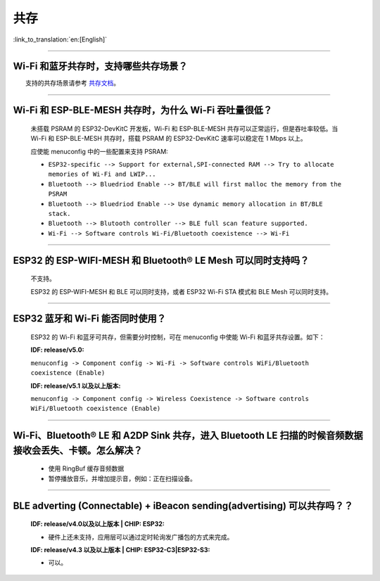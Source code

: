 共存
====

:link_to_translation:`en:[English]`

.. raw:: html

   <style>
   body {counter-reset: h2}
     h2 {counter-reset: h3}
     h2:before {counter-increment: h2; content: counter(h2) ". "}
     h3:before {counter-increment: h3; content: counter(h2) "." counter(h3) ". "}
     h2.nocount:before, h3.nocount:before, { content: ""; counter-increment: none }
   </style>

--------------

Wi-Fi 和蓝牙共存时，支持哪些共存场景？
--------------------------------------------

  支持的共存场景请参考 `共存文档 <https://docs.espressif.com/projects/esp-idf/zh_CN/latest/esp32/api-guides/coexist.html>`_。

--------------

Wi-Fi 和 ESP-BLE-MESH 共存时，为什么 Wi-Fi 吞吐量很低？
--------------------------------------------------------

  未搭载 PSRAM 的 ESP32-DevKitC 开发板，Wi-Fi 和 ESP-BLE-MESH 共存可以正常运行，但是吞吐率较低。当 Wi-Fi 和 ESP-BLE-MESH 共存时，搭载 PSRAM 的 ESP32-DevKitC 速率可以稳定在 1 Mbps 以上。

  应使能 menuconfig 中的一些配置来支持 PSRAM:

  - ``ESP32-specific --> Support for external,SPI-connected RAM --> Try to allocate memories of Wi-Fi and LWIP...``
  - ``Bluetooth --> Bluedriod Enable --> BT/BLE will first malloc the memory from the PSRAM``
  - ``Bluetooth --> Bluedriod Enable --> Use dynamic memory allocation in BT/BLE stack.``
  - ``Bluetooth --> Blutooth controller --> BLE full scan feature supported.``
  - ``Wi-Fi --> Software controls Wi-Fi/Bluetooth coexistence --> Wi-Fi``

--------------

ESP32 的 ESP-WIFI-MESH 和 Bluetooth® LE Mesh 可以同时支持吗？
------------------------------------------------------------------

  不支持。

  ESP32 的 ESP-WIFI-MESH 和 BLE 可以同时支持，或者 ESP32 Wi-Fi STA 模式和 BLE Mesh 可以同时支持。

--------------

ESP32 蓝牙和 Wi-Fi 能否同时使用？
----------------------------------------

  ESP32 的 Wi-Fi 和蓝牙可共存，但需要分时控制，可在 menuconfig 中使能 Wi-Fi 和蓝牙共存设置。如下：

  :IDF\: release/v5.0:

  ``menuconfig -> Component config -> Wi-Fi -> Software controls WiFi/Bluetooth coexistence (Enable)``

  :IDF\: release/v5.1 以及以上版本:

  ``menuconfig -> Component config -> Wireless Coexistence -> Software controls WiFi/Bluetooth coexistence (Enable)``

--------------

Wi-Fi、Bluetooth® LE 和 A2DP Sink 共存，进入 Bluetooth LE 扫描的时候音频数据接收会丢失、卡顿。怎么解决？
--------------------------------------------------------------------------------------------------------

  - 使用 RingBuf 缓存音频数据
  - 暂停播放音乐，并增加提示音，例如：正在扫描设备。

--------------

BLE adverting (Connectable) + iBeacon sending(advertising) 可以共存吗？？
--------------------------------------------------------------------------------------------------

  :IDF\: release/v4.0以及以上版本 | CHIP\: ESP32:

  - 硬件上还未支持，应用层可以通过定时轮询发广播包的方式来完成。

  :IDF\: release/v4.3 以及以上版本 | CHIP\: ESP32-C3|ESP32-S3:

  - 可以。

